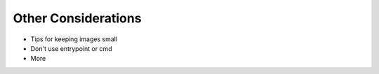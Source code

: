 Other Considerations
====================

- Tips for keeping images small
- Don't use entrypoint or cmd
- More


